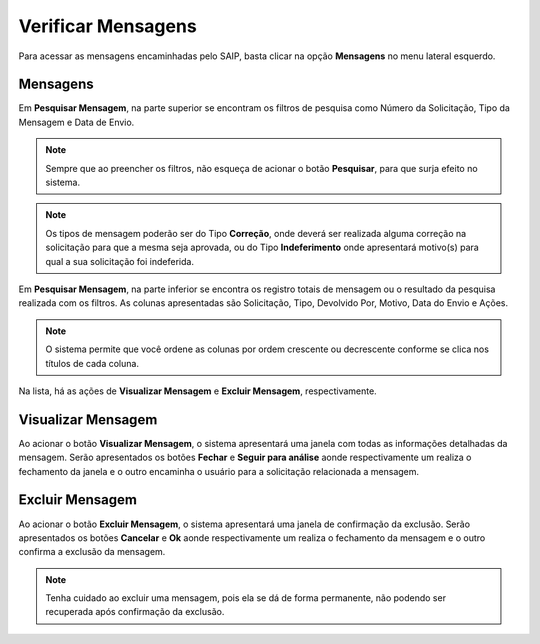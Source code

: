 Verificar Mensagens
===========================

.. meta::
   :description: Visualizar mensagens recebidas.

Para acessar as mensagens encaminhadas pelo SAIP, basta clicar na opção **Mensagens** no menu lateral esquerdo.

.. image:: ../images/SAIP-Menu-Mensagens.png
   :alt: SAIP Menu Mensagens

.. image:: ../images/SAIP-Mensagens.png
   :alt: SAIP Mensagens

Mensagens
----------------------------

Em **Pesquisar Mensagem**, na parte superior se encontram os filtros de pesquisa como Número da Solicitação, Tipo da Mensagem e Data de Envio.

.. image:: ../images/SAIP-Mensagens-Pesquisar-Filtros.png
   :alt: SAIP Mensagens Pesquisar Filtros

.. note:: 
    Sempre que ao preencher os filtros, não esqueça de acionar o botão **Pesquisar**, para que surja efeito no sistema.

.. image:: ../images/SAIP-Mensagens-Pesquisar-Filtros-Pesquisar.png
   :alt: SAIP Mensagens Pesquisar Filtros Pesquisar

.. note:: 
    Os tipos de mensagem poderão ser do Tipo **Correção**, onde deverá ser realizada alguma correção na solicitação para que a mesma seja aprovada, ou do Tipo **Indeferimento** onde apresentará motivo(s) para qual a sua solicitação foi indeferida.

Em **Pesquisar Mensagem**, na parte inferior se encontra os registro totais de mensagem ou o resultado da pesquisa realizada com os filtros. As colunas apresentadas são Solicitação, Tipo, Devolvido Por, Motivo, Data do Envio e Ações.

.. image:: ../images/SAIP-Mensagens-Pesquisar-Resultado.png
   :alt: SAIP Mensagens Pesquisar Resultado

.. note:: 
    O sistema permite que você ordene as colunas por ordem crescente ou decrescente conforme se clica nos títulos de cada coluna.

.. image:: ../images/SAIP-Mensagens-Pesquisar-Resultado-Ordem.png
   :alt: SAIP Mensagens Pesquisar Resultado Ordem

Na lista, há as ações de **Visualizar Mensagem** e **Excluir Mensagem**, respectivamente.

.. image:: ../images/SAIP-Mensagens-Acoes.png
   :alt: SAIP Mensagens Acoes

Visualizar Mensagem
----------------------------

Ao acionar o botão **Visualizar Mensagem**, o sistema apresentará uma janela com todas as informações detalhadas da mensagem. Serão apresentados os botões **Fechar** e **Seguir para análise** aonde respectivamente um realiza o fechamento da janela e o outro encaminha o usuário para a solicitação relacionada a mensagem.

.. image:: ../images/SAIP-Mensagens-VisualizarMensagem.png
   :alt: SAIP Mensagens Visualizar Mensagem

Excluir Mensagem
----------------------------

Ao acionar o botão **Excluir Mensagem**, o sistema apresentará uma janela de confirmação da exclusão. Serão apresentados os botões **Cancelar** e **Ok** aonde respectivamente um realiza o fechamento da mensagem e o outro confirma a exclusão da mensagem.

.. image:: ../images/SAIP-Mensagens-ExcluirMensagem.png
   :alt: SAIP Mensagens Excluir Mensagem

.. note:: 
   Tenha cuidado ao excluir uma mensagem, pois ela se dá de forma permanente, não podendo ser recuperada após confirmação da exclusão.